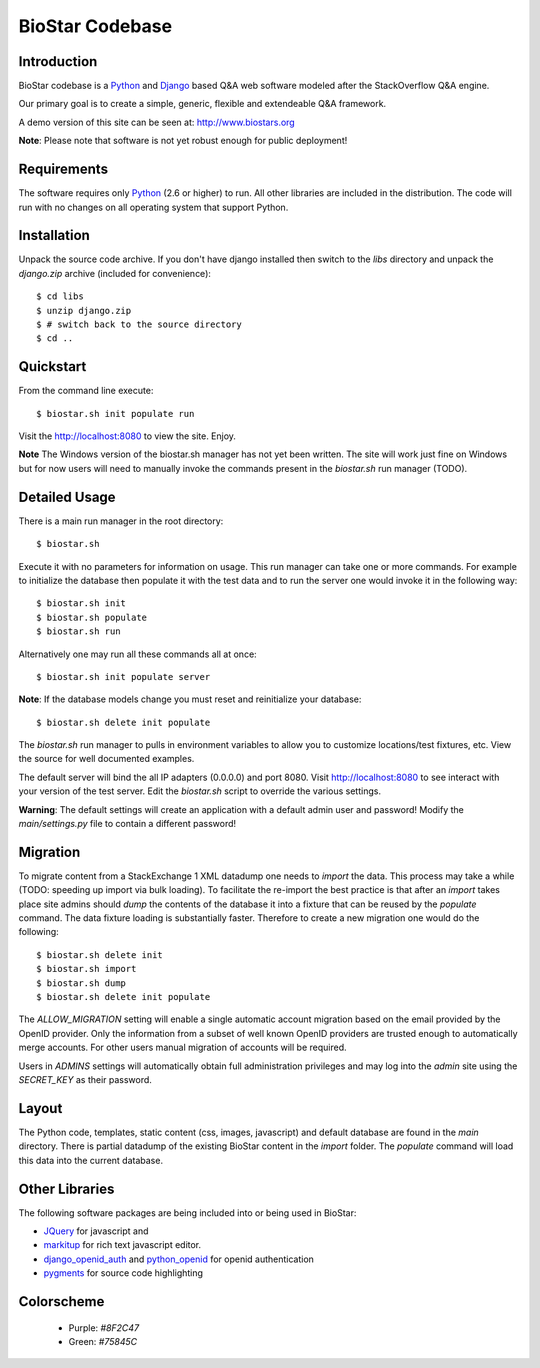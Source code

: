 BioStar Codebase
================

Introduction
-------------

BioStar codebase is a Python_ and Django_ based Q&A web software modeled after
the StackOverflow Q&A engine.

Our primary goal is to create a simple, generic, flexible and extendeable 
Q&A framework.

A demo version of this site can be seen at: http://www.biostars.org

**Note**: Please note that software is not yet robust enough for public
deployment! 

Requirements
------------

The software requires only Python_ (2.6 or higher) to run. All other 
libraries are included in the distribution. The code will run with 
no changes on all operating system that support Python. 

Installation
------------

Unpack the source code archive. If you don't have django installed 
then switch to the *libs* directory and unpack the *django.zip* archive (included
for convenience)::

	$ cd libs
	$ unzip django.zip
	$ # switch back to the source directory
	$ cd ..

Quickstart
----------

From the command line execute::

    $ biostar.sh init populate run

Visit the http://localhost:8080 to view the site. Enjoy.

**Note** The Windows version of the biostar.sh manager has not yet
been written. The site will work just fine on Windows
but for now users will need to manually invoke the commands
present in the *biostar.sh* run manager (TODO).

Detailed Usage
--------------

There is a main run manager in the root directory::

    $ biostar.sh 

Execute it with no parameters for information on usage. This run manager 
can take one or more commands. For example to initialize the database then populate it with
the test data and to run the server one would invoke it in the following way::

    $ biostar.sh init 
    $ biostar.sh populate
    $ biostar.sh run

Alternatively one may run all these commands all at once::

    $ biostar.sh init populate server

**Note**: If the database models change you must reset and reinitialize your database::

    $ biostar.sh delete init populate

The *biostar.sh* run manager to pulls in environment variables to allow you to 
customize locations/test fixtures, etc. View the source for well documented examples.

The default server will bind the all IP adapters (0.0.0.0) and port 8080. Visit http://localhost:8080 to see
interact with your version of the test server. Edit the *biostar.sh* script to override the various settings.

**Warning**: The default settings will create an application with a default admin user and password!
Modify the *main/settings.py* file to contain a different password!

Migration
---------

To migrate content from a StackExchange 1 XML datadump one needs to *import* the data. This process
may take a while (TODO: speeding up import via bulk loading).
To facilitate the re-import the best practice is that after an *import* takes
place site admins should *dump* the contents of the database it into a fixture
that can be reused by the *populate* command. The data fixture loading is
substantially faster. Therefore to create a new migration one would do the
following::

	$ biostar.sh delete init 
	$ biostar.sh import
	$ biostar.sh dump
	$ biostar.sh delete init populate

The *ALLOW_MIGRATION* setting will enable a single automatic account migration
based on the email provided by the OpenID provider. Only the information
from a subset of well known OpenID providers are trusted enough
to automatically merge accounts. For other users manual migration of accounts
will be required.

Users in *ADMINS* settings will automatically obtain full administration privileges and
may log into the *admin* site using the *SECRET_KEY* as their password.

Layout
------

The Python code, templates, static content (css, images, javascript) and default 
database are found in the *main* directory. 
There is partial datadump of the existing BioStar content in the 
*import* folder. The *populate* command will load 
this data into the current database.

Other Libraries
---------------

The following software packages are being included into or being used in BioStar:

* JQuery_ for javascript and 
* `markitup`_ for rich text javascript editor. 
* `django_openid_auth`_ and `python_openid`_ for openid authentication
* `pygments`_ for source code highlighting

.. _django_openid_auth: https://launchpad.net/django-openid-auth
.. _python_openid: http://pypi.python.org/pypi/python-openid/
.. _pygments: http://pygments.org/

Colorscheme
-----------

  * Purple: `#8F2C47`
  * Green: `#75845C`

.. _Django: http://www.djangoproject.com/
.. _Python: http://www.python.org/
.. _JQuery: http://jquery.com/
.. _markitup: http://markitup.jaysalvat.com/home/
